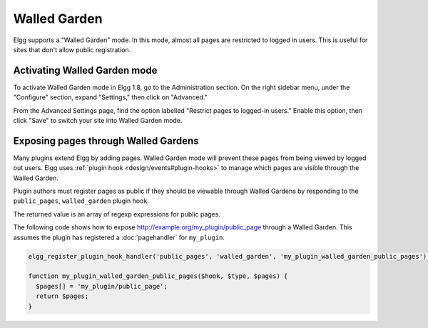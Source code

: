 Walled Garden
=============

Elgg supports a "Walled Garden" mode. In this mode, almost all pages are restricted to logged in users. This is useful for sites that don't allow public registration.

Activating Walled Garden mode
-----------------------------

To activate Walled Garden mode in Elgg 1.8, go to the Administration section. On the right sidebar menu, under the "Configure" section, expand "Settings," then click on "Advanced."

From the Advanced Settings page, find the option labelled "Restrict pages to logged-in users." Enable this option, then click "Save" to switch your site into Walled Garden mode.

Exposing pages through Walled Gardens
-------------------------------------

Many plugins extend Elgg by adding pages. Walled Garden mode will prevent these pages from being viewed by logged out users. Elgg uses :ref:`plugin hook <design/events#plugin-hooks>` to manage which pages are visible through the Walled Garden.

Plugin authors must register pages as public if they should be viewable through Walled Gardens by responding to the ``public_pages``, ``walled_garden`` plugin hook.

The returned value is an array of regexp expressions for public pages.

The following code shows how to expose http://example.org/my_plugin/public_page through a Walled Garden. This assumes the plugin has registered a :doc:`pagehandler` for ``my_plugin``.

.. code-block:: php

	elgg_register_plugin_hook_handler('public_pages', 'walled_garden', 'my_plugin_walled_garden_public_pages');

	function my_plugin_walled_garden_public_pages($hook, $type, $pages) {
	  $pages[] = 'my_plugin/public_page';
	  return $pages;
	}